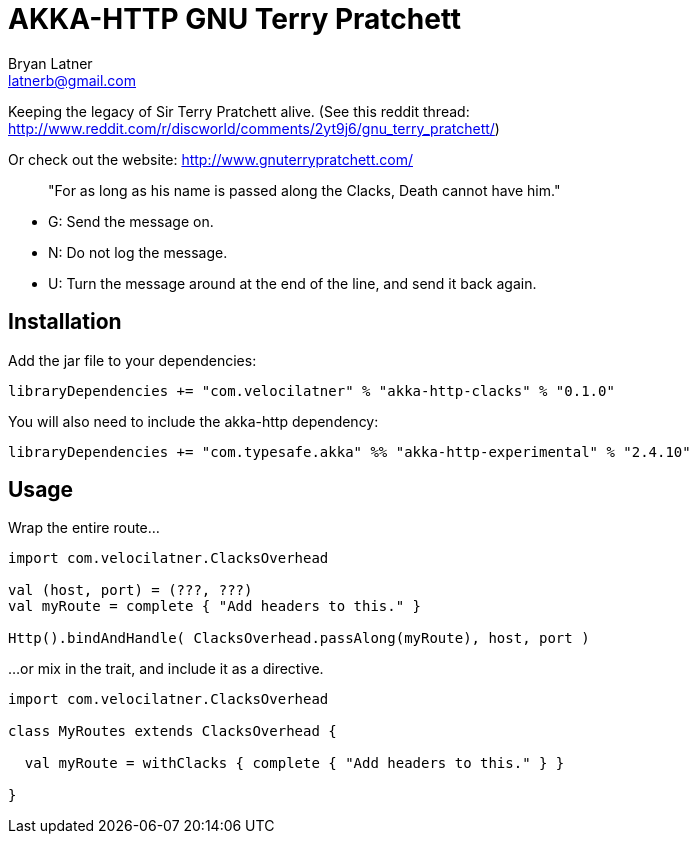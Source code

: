 AKKA-HTTP GNU Terry Pratchett
============================
:Author: Bryan Latner
:Email:  latnerb@gmail.com


Keeping the legacy of Sir Terry Pratchett alive. (See this reddit thread: http://www.reddit.com/r/discworld/comments/2yt9j6/gnu_terry_pratchett/)

Or check out the website: http://www.gnuterrypratchett.com/
____
"For as long as his name is passed along the Clacks, Death cannot have him."
____

- G: Send the message on.
- N: Do not log the message.
- U: Turn the message around at the end of the line, and send it back again.

== Installation

Add the jar file to your dependencies:
[source, scala]
----
libraryDependencies += "com.velocilatner" % "akka-http-clacks" % "0.1.0"
----

You will also need to include the akka-http dependency:
[source, scala]
----
libraryDependencies += "com.typesafe.akka" %% "akka-http-experimental" % "2.4.10"
----

== Usage

Wrap the entire route...
[source, scala]
----
import com.velocilatner.ClacksOverhead

val (host, port) = (???, ???)
val myRoute = complete { "Add headers to this." }

Http().bindAndHandle( ClacksOverhead.passAlong(myRoute), host, port )
----

...or mix in the trait, and include it as a directive.
[source, scala]
----
import com.velocilatner.ClacksOverhead

class MyRoutes extends ClacksOverhead {

  val myRoute = withClacks { complete { "Add headers to this." } }

}
----
